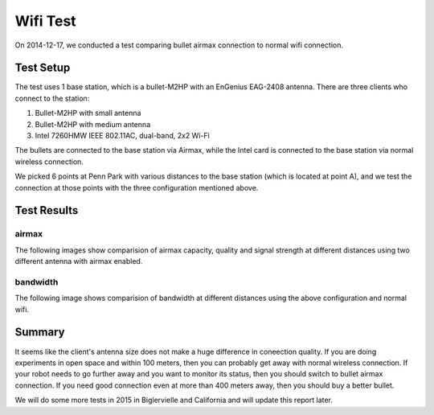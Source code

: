 Wifi Test
=========

On 2014-12-17, we conducted a test comparing bullet airmax connection to normal wifi connection. 

==========
Test Setup
==========

The test uses 1 base station, which is a bullet-M2HP with an EnGenius EAG-2408 antenna. There are three clients who connect to the station:

1. Bullet-M2HP with small antenna
2. Bullet-M2HP with medium antenna
3. Intel 7260HMW IEEE 802.11AC, dual-band, 2x2 Wi-Fi

The bullets are connected to the base station via Airmax, while the Intel card is connected to the base station via normal wireless connection.

.. image:: map.jpg
   :scale: 70 %


We picked 6 points at Penn Park with various distances to the base station (which is located at point A), and we test the connection at those points with the three configuration mentioned above.

============
Test Results
============

airmax
~~~~~~

The following images show comparision of airmax capacity, quality and signal strength at different distances using two different antenna with airmax enabled.

.. image:: airmax_quality.png
   :scale: 60 %

.. image:: airmax_capacity.png
   :scale: 60 %

.. image:: signal_strength.png
   :scale: 60 %

bandwidth
~~~~~~~~~

The following image shows comparision of bandwidth at different distances using the above configuration and normal wifi.

.. image:: bandwidth.png
   :scale: 60 %

=======
Summary
=======

It seems like the client's antenna size does not make a huge difference in coneection quality.
If you are doing experiments in open space and within 100 meters, then you can probably get away with normal wireless connection.
If your robot needs to go further away and you want to monitor its status, then you should switch to bullet airmax connection.
If you need good connection even at more than 400 meters away, then you should buy a better bullet.

We will do some more tests in 2015 in Biglervielle and California and will update this report later.
